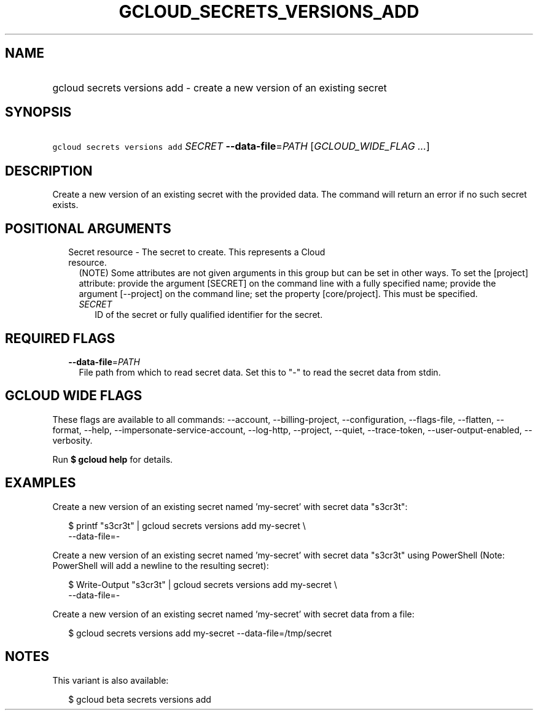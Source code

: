 
.TH "GCLOUD_SECRETS_VERSIONS_ADD" 1



.SH "NAME"
.HP
gcloud secrets versions add \- create a new version of an existing secret



.SH "SYNOPSIS"
.HP
\f5gcloud secrets versions add\fR \fISECRET\fR \fB\-\-data\-file\fR=\fIPATH\fR [\fIGCLOUD_WIDE_FLAG\ ...\fR]



.SH "DESCRIPTION"

Create a new version of an existing secret with the provided data. The command
will return an error if no such secret exists.



.SH "POSITIONAL ARGUMENTS"

.RS 2m
.TP 2m

Secret resource \- The secret to create. This represents a Cloud resource.
(NOTE) Some attributes are not given arguments in this group but can be set in
other ways. To set the [project] attribute: provide the argument [SECRET] on the
command line with a fully specified name; provide the argument [\-\-project] on
the command line; set the property [core/project]. This must be specified.

.RS 2m
.TP 2m
\fISECRET\fR
ID of the secret or fully qualified identifier for the secret.


.RE
.RE
.sp

.SH "REQUIRED FLAGS"

.RS 2m
.TP 2m
\fB\-\-data\-file\fR=\fIPATH\fR
File path from which to read secret data. Set this to "\-" to read the secret
data from stdin.


.RE
.sp

.SH "GCLOUD WIDE FLAGS"

These flags are available to all commands: \-\-account, \-\-billing\-project,
\-\-configuration, \-\-flags\-file, \-\-flatten, \-\-format, \-\-help,
\-\-impersonate\-service\-account, \-\-log\-http, \-\-project, \-\-quiet,
\-\-trace\-token, \-\-user\-output\-enabled, \-\-verbosity.

Run \fB$ gcloud help\fR for details.



.SH "EXAMPLES"

Create a new version of an existing secret named 'my\-secret' with secret data
"s3cr3t":

.RS 2m
$ printf "s3cr3t" | gcloud secrets versions add my\-secret \e
    \-\-data\-file=\-
.RE

Create a new version of an existing secret named 'my\-secret' with secret data
"s3cr3t" using PowerShell (Note: PowerShell will add a newline to the resulting
secret):

.RS 2m
$ Write\-Output "s3cr3t" | gcloud secrets versions add my\-secret \e
    \-\-data\-file=\-
.RE

Create a new version of an existing secret named 'my\-secret' with secret data
from a file:

.RS 2m
$ gcloud secrets versions add my\-secret \-\-data\-file=/tmp/secret
.RE



.SH "NOTES"

This variant is also available:

.RS 2m
$ gcloud beta secrets versions add
.RE

